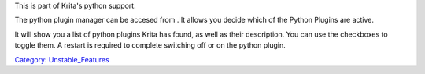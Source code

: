 .. raw:: mediawiki

   {{NewInVersion|4.0}}

This is part of Krita's python support.

The python plugin manager can be accesed from . It allows you decide
which of the Python Plugins are active.

It will show you a list of python plugins Krita has found, as well as
their description. You can use the checkboxes to toggle them. A restart
is required to complete switching off or on the python plugin.

`Category: Unstable\_Features <Category:_Unstable_Features>`__
